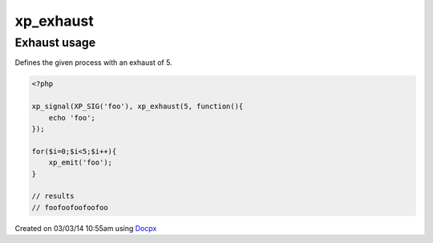 .. /exhaust.php generated using docpx v1.0.0 on 03/03/14 10:55am


xp_exhaust
**********


.. function:: xp_exhaust($limit, $process)


    Defines the number of times a process will execute when a signal is emitted.
    
    If you require a null exhaust process use the ``xp_null_exhaust`` function.
    
    .. note::
    
        By default all processes have an exhaust rate of 1.

    :param callable|process: PHP Callable or Process.

    :rtype: object Process


Exhaust usage
#############

Defines the given process with an exhaust of 5.

.. code-block:: php

   <?php

   xp_signal(XP_SIG('foo'), xp_exhaust(5, function(){
       echo 'foo';
   });

   for($i=0;$i<5;$i++){
       xp_emit('foo');
   }

   // results
   // foofoofoofoofoo




Created on 03/03/14 10:55am using `Docpx <http://github.com/prggmr/docpx>`_